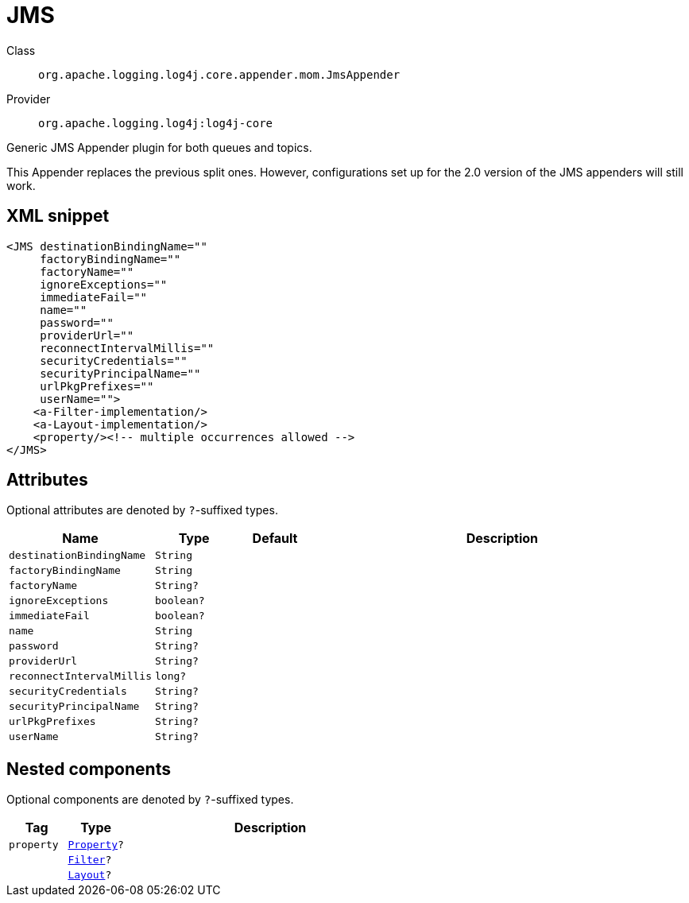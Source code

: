 ////
Licensed to the Apache Software Foundation (ASF) under one or more
contributor license agreements. See the NOTICE file distributed with
this work for additional information regarding copyright ownership.
The ASF licenses this file to You under the Apache License, Version 2.0
(the "License"); you may not use this file except in compliance with
the License. You may obtain a copy of the License at

    https://www.apache.org/licenses/LICENSE-2.0

Unless required by applicable law or agreed to in writing, software
distributed under the License is distributed on an "AS IS" BASIS,
WITHOUT WARRANTIES OR CONDITIONS OF ANY KIND, either express or implied.
See the License for the specific language governing permissions and
limitations under the License.
////

[#org_apache_logging_log4j_core_appender_mom_JmsAppender]
= JMS

Class:: `org.apache.logging.log4j.core.appender.mom.JmsAppender`
Provider:: `org.apache.logging.log4j:log4j-core`


Generic JMS Appender plugin for both queues and topics.

This Appender replaces the previous split ones.
However, configurations set up for the 2.0 version of the JMS appenders will still work.

[#org_apache_logging_log4j_core_appender_mom_JmsAppender-XML-snippet]
== XML snippet
[source, xml]
----
<JMS destinationBindingName=""
     factoryBindingName=""
     factoryName=""
     ignoreExceptions=""
     immediateFail=""
     name=""
     password=""
     providerUrl=""
     reconnectIntervalMillis=""
     securityCredentials=""
     securityPrincipalName=""
     urlPkgPrefixes=""
     userName="">
    <a-Filter-implementation/>
    <a-Layout-implementation/>
    <property/><!-- multiple occurrences allowed -->
</JMS>
----

[#org_apache_logging_log4j_core_appender_mom_JmsAppender-attributes]
== Attributes

Optional attributes are denoted by `?`-suffixed types.

[cols="1m,1m,1m,5"]
|===
|Name|Type|Default|Description

|destinationBindingName
|String
|
a|

|factoryBindingName
|String
|
a|

|factoryName
|String?
|
a|

|ignoreExceptions
|boolean?
|
a|

|immediateFail
|boolean?
|
a|

|name
|String
|
a|

|password
|String?
|
a|

|providerUrl
|String?
|
a|

|reconnectIntervalMillis
|long?
|
a|

|securityCredentials
|String?
|
a|

|securityPrincipalName
|String?
|
a|

|urlPkgPrefixes
|String?
|
a|

|userName
|String?
|
a|

|===

[#org_apache_logging_log4j_core_appender_mom_JmsAppender-components]
== Nested components

Optional components are denoted by `?`-suffixed types.

[cols="1m,1m,5"]
|===
|Tag|Type|Description

|property
|xref:../log4j-core/org.apache.logging.log4j.core.config.Property.adoc[Property]?
a|

|
|xref:../log4j-core/org.apache.logging.log4j.core.Filter.adoc[Filter]?
a|

|
|xref:../log4j-core/org.apache.logging.log4j.core.Layout.adoc[Layout]?
a|

|===
